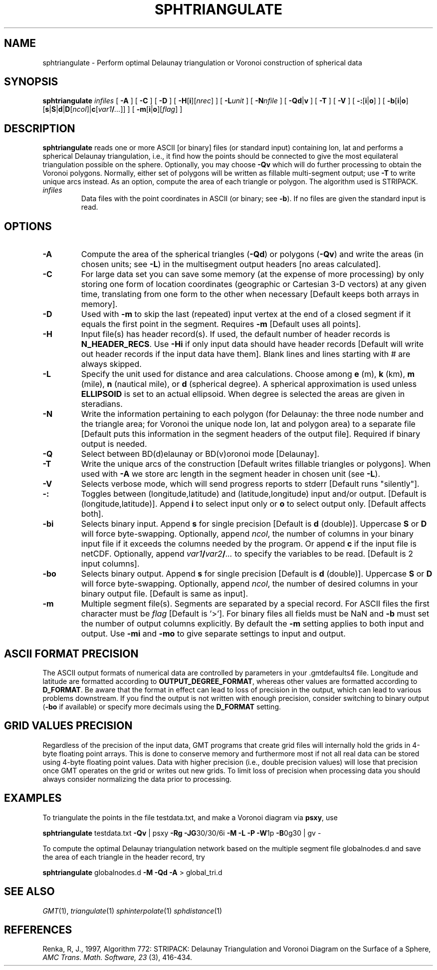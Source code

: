 .TH SPHTRIANGULATE 1 "1 Jan 2013" "GMT 4.5.9" "Generic Mapping Tools"
.SH NAME
sphtriangulate \- Perform optimal Delaunay triangulation or Voronoi construction of spherical data
.SH SYNOPSIS
\fBsphtriangulate\fP \fIinfiles\fP [ \fB\-A\fP ] [ \fB\-C\fP ] [ \fB\-D\fP ] [ \fB\-H\fP[\fBi\fP][\fInrec\fP] ] [ \fB\-L\fP\fIunit\fP ] 
[ \fB\-N\fP\fInfile\fP ] [ \fB\-Q\fP\fBd\fP|\fBv\fP ] [ \fB\-T\fP ] [ \fB\-V\fP ] [ \fB\-:\fP[\fBi\fP|\fBo\fP] ] [ \fB\-b\fP[\fBi\fP|\fBo\fP][\fBs\fP|\fBS\fP|\fBd\fP|\fBD\fP[\fIncol\fP]|\fBc\fP[\fIvar1\fP\fB/\fP\fI...\fP]] ] [ \fB\-m\fP[\fBi\fP|\fBo\fP][\fIflag\fP] ]
.SH DESCRIPTION
\fBsphtriangulate\fP reads one or more ASCII [or binary] files (or standard input) containing lon, lat and
performs a spherical Delaunay triangulation, i.e., it find how the points should be connected to give
the most equilateral triangulation possible on the sphere.  Optionally, you may choose \fB\-Qv\fP which
will do further processing to obtain the Voronoi polygons.  Normally, either set of polygons will
be written as fillable multi-segment output; use \fB\-T\fP to write unique arcs instead.
As an option, compute the area of each triangle or polygon.  The algorithm used is STRIPACK.
.TP
\fIinfiles\fP
Data files with the point coordinates in ASCII (or binary; see \fB\-b\fP).  If no files are given the standard input is read.
.SH OPTIONS
.TP
.B \-A
Compute the area of the spherical triangles (\fB\-Qd\fP) or polygons (\fB\-Qv\fP) and write the areas (in chosen
units; see \fB\-L\fP) in the multisegment output headers [no areas calculated].
.TP
.B \-C
For large data set you can save some memory (at the expense of more processing) by only storing one form of
location coordinates (geographic or Cartesian 3-D vectors) at any given time, translating from one form to
the other when necessary [Default keeps both arrays in memory].
.TP
.B \-D
Used with \fB\-m\fP to skip the last (repeated) input vertex at the end of a closed segment if it
equals the first point in the segment.  Requires \fB\-m\fP [Default uses all points].
.TP
\fB\-H\fP
Input file(s) has header record(s).  If used, the default number of header records is \fBN_HEADER_RECS\fP.
Use \fB\-Hi\fP if only input data should have header records [Default will write out header records if the
input data have them]. Blank lines and lines starting with # are always skipped.
.TP
.B \-L
Specify the unit used for distance and area calculations.  Choose among \fBe\fP (m), \fBk\fP (km), \fBm\fP (mile),
\fBn\fP (nautical mile), or \fBd\fP (spherical degree).  A spherical approximation is used unless
\fBELLIPSOID\fP is set to an actual ellipsoid.  When degree is selected the areas are given in steradians.
.TP
.B \-N
Write the information pertaining to each polygon (for Delaunay: the three node number and the triangle area;
for Voronoi the unique node lon, lat and polygon area) to a separate file [Default puts this information in
the segment headers of the output file].  Required if binary output is needed.
.TP
.B \-Q
Select between BD(d)elaunay or BD(v)oronoi mode [Delaunay].
.TP
.B \-T
Write the unique arcs of the construction [Default writes fillable triangles or polygons].
When used with \fB\-A\fP we store arc length in the segment header in chosen unit (see \fB\-L\fP).
.TP
\fB\-V\fP
Selects verbose mode, which will send progress reports to stderr [Default runs "silently"].
.TP
\fB\-:\fP
Toggles between (longitude,latitude) and (latitude,longitude) input and/or output.  [Default is (longitude,latitude)].
Append \fBi\fP to select input only or \fBo\fP to select output only.  [Default affects both].
.TP
\fB\-bi\fP
Selects binary input.
Append \fBs\fP for single precision [Default is \fBd\fP (double)].
Uppercase \fBS\fP or \fBD\fP will force byte-swapping.
Optionally, append \fIncol\fP, the number of columns in your binary input file
if it exceeds the columns needed by the program.
Or append \fBc\fP if the input file is netCDF. Optionally, append \fIvar1\fP\fB/\fP\fIvar2\fP\fB/\fP\fI...\fP to
specify the variables to be read.
[Default is 2 input columns].
.TP
\fB\-bo\fP
Selects binary output.
Append \fBs\fP for single precision [Default is \fBd\fP (double)].
Uppercase \fBS\fP or \fBD\fP will force byte-swapping.
Optionally, append \fIncol\fP, the number of desired columns in your binary output file.
[Default is same as input].
.TP
\fB\-m\fP
Multiple segment file(s).  Segments are separated by a special record.
For ASCII files the first character must be \fIflag\fP [Default is '>'].
For binary files all fields must be NaN and \fB\-b\fP must
set the number of output columns explicitly.  By default the \fB\-m\fP
setting applies to both input and output.  Use \fB\-mi\fP and \fB\-mo\fP
to give separate settings to input and output.
.SH ASCII FORMAT PRECISION
The ASCII output formats of numerical data are controlled by parameters in
your \.gmtdefaults4 file.  Longitude and latitude are formatted according to
\fBOUTPUT_DEGREE_FORMAT\fP, whereas other values are formatted according
to \fBD_FORMAT\fP.  Be aware that the format in effect can lead to loss of
precision in the output, which can lead to various problems downstream.  If
you find the output is not written with enough precision, consider switching
to binary output (\fB\-bo\fP if available) or specify more decimals using
the \fBD_FORMAT\fP setting.
.SH GRID VALUES PRECISION
Regardless of the precision of the input data, GMT programs that create
grid files will internally hold the grids in 4-byte floating point
arrays.  This is done to conserve memory and furthermore most if not all
real data can be stored using 4-byte floating point values.  Data with
higher precision (i.e., double precision values) will lose that precision
once GMT operates on the grid or writes out new grids.  To limit loss
of precision when processing data you should always consider normalizing
the data prior to processing.
.SH EXAMPLES
To triangulate the points in the file testdata.txt, and
make a Voronoi diagram via \fBpsxy\fP, use
.br
.sp
\fBsphtriangulate\fP testdata.txt \fB\-Qv\fP | psxy \fB\-Rg \-JG\fP30/30/6i \fB\-M \-L \-P \-W\fP1p \fB\-B\fP0g30 | gv \-
.br
.sp
To compute the optimal Delaunay triangulation network based on the multiple segment file globalnodes.d
and save the area of each triangle in the header record, try
.br
.sp
\fBsphtriangulate\fP globalnodes.d \fB\-M \-Qd \-A\fP > global_tri.d
.SH "SEE ALSO"
.IR GMT (1),
.IR triangulate (1)
.IR sphinterpolate (1)
.IR sphdistance (1)
.SH REFERENCES
Renka, R, J., 1997, Algorithm 772: STRIPACK: Delaunay Triangulation and Voronoi Diagram on the Surface of a Sphere, 
\fIAMC Trans. Math. Software, 23\fP (3), 416\-434.
